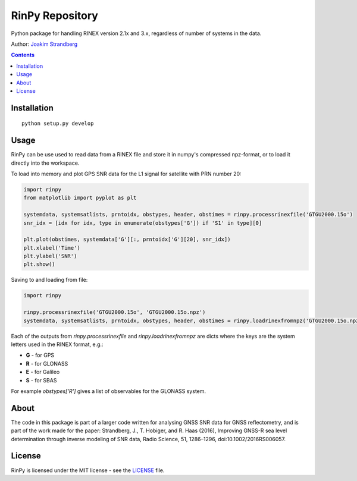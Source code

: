 RinPy Repository
================

Python package for handling RINEX version 2.1x and 3.x, regardless of number of systems in the data.

Author:
`Joakim Strandberg <http://jstrandberg.se>`_

.. contents::

Installation
------------
::

  python setup.py develop

Usage
-----
RinPy can be use used to read data from a RINEX file and store it in numpy's compressed npz-format, or to load it directly into the workspace.

To load into memory and plot GPS SNR data for the L1 signal for satellite with PRN number 20:

.. code:: python

    import rinpy
    from matplotlib import pyplot as plt

    systemdata, systemsatlists, prntoidx, obstypes, header, obstimes = rinpy.processrinexfile('GTGU2000.15o')
    snr_idx = [idx for idx, type in enumerate(obstypes['G']) if 'S1' in type][0]

    plt.plot(obstimes, systemdata['G'][:, prntoidx['G'][20], snr_idx])
    plt.xlabel('Time')
    plt.ylabel('SNR')
    plt.show()

.. image:: https://github.com/Ydmir/rinpy/blob/master/docs/figures/SNR.png
   :alt: SNR plot

Saving to and loading from file:

.. code:: python

    import rinpy

    rinpy.processrinexfile('GTGU2000.15o', 'GTGU2000.15o.npz')
    systemdata, systemsatlists, prntoidx, obstypes, header, obstimes = rinpy.loadrinexfromnpz('GTGU2000.15o.npz')

Each of the outputs from `rinpy.processrinexfile` and `rinpy.loadrinexfromnpz` are dicts where the keys are the system letters used in the RINEX format, e.g.:

- **G** - for GPS
- **R** - for GLONASS
- **E** - for Galileo
- **S** - for SBAS

For example `obstypes['R']` gives a list of observables for the GLONASS system.

About
-----
The code in this package is part of a larger code written for analysing GNSS SNR data for GNSS reflectometry, and is part of the work made for the paper:
Strandberg, J., T. Hobiger, and R. Haas (2016), Improving GNSS-R sea level determination through inverse modeling of SNR data, Radio Science, 51, 1286–1296, doi:10.1002/2016RS006057. 

License
-------
RinPy is licensed under the MIT license - see the `LICENSE <https://github.com/Ydmir/rinpy/blob/master/LICENSE>`_ file.

